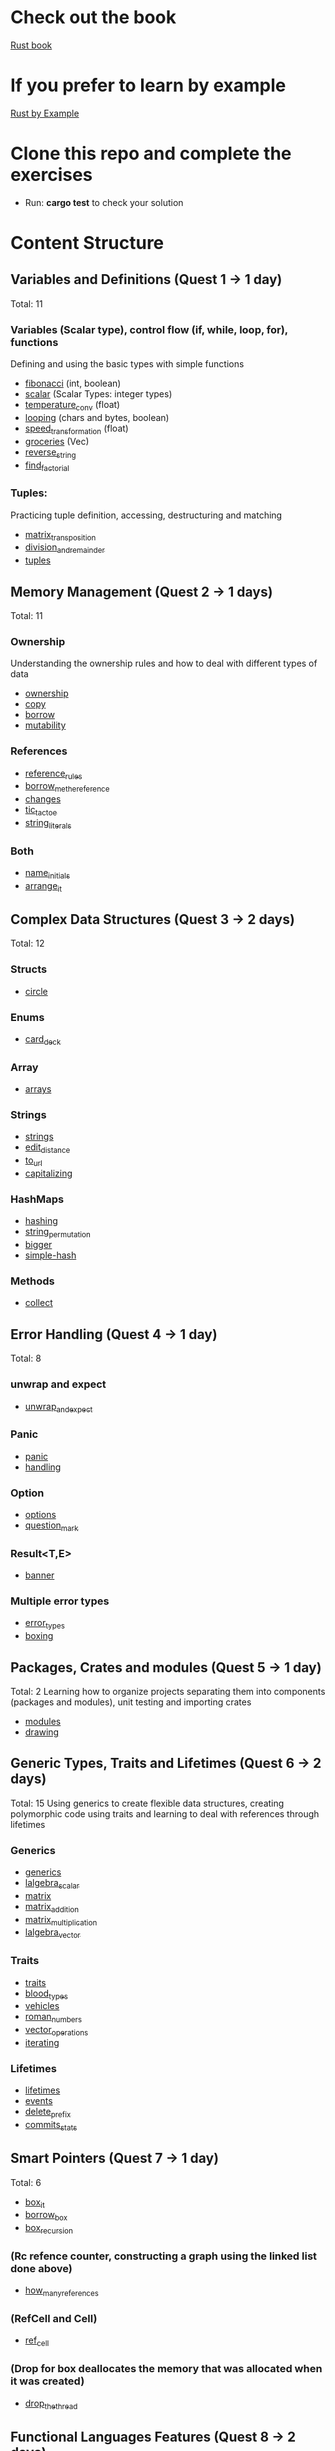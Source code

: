 * Check out the book
  [[https://doc.rust-lang.org/stable/book/title-page.html][Rust book]]
* If you prefer to learn by example
  [[https://doc.rust-lang.org/stable/rust-by-example/index.html][Rust by Example]]
* Clone this repo and complete the exercises
  - Run: *cargo test* to check your solution
* Content Structure
** Variables and Definitions (Quest 1 -> 1 day)
   Total: 11
*** Variables (Scalar type), control flow (if, while, loop, for), functions
    Defining and using the basic types with simple functions
    - [[file:fibonacci/src/main.rs][fibonacci]] (int, boolean)
    - [[file:scalar/src/main.rs][scalar]] (Scalar Types: integer types)
    - [[file:temperature_conv/src/main.rs][temperature_conv]] (float)
    - [[file:looping/src/main.rs][looping]] (chars and bytes, boolean)
    - [[file:speed_transformation/src/main.rs][speed_transformation]] (float)
    - [[file:groceries/src/main.rs][groceries]] (Vec)
    - [[file:reverse-string/src/main.rs][reverse_string]]
    - [[file:find_factorial/src/main.rs][find_factorial]]
*** Tuples:
    Practicing tuple definition, accessing, destructuring and matching
    - [[file:matrix_transposition/src/main.rs][matrix_transposition]]
    - [[file:division_and_remainder/src/main.rs][division_and_remainder]]
    - [[file:tuples/src/main.rs][tuples]]
** Memory Management (Quest 2 -> 1 days)
   Total: 11
*** Ownership
    Understanding the ownership rules and how to deal with different types of data
    - [[file:ownership/src/main.rs][ownership]]
    - [[file:copy/src/lib.rs][copy]]
    - [[file:borrow/src/main.rs][borrow]]
    - [[file:mutability/src/main.rs][mutability]]
*** References
    - [[file:reference_rules/src/main.rs][reference_rules]]
    - [[file:borrow_me_the_reference/src/lib.rs][borrow_me_the_reference]]
    - [[file:changes/src/main.rs][changes]]
    - [[file:tic_tac_toe/src/lib.rs][tic_tac_toe]]
    - [[file:string_literals/src/lib.js][string_literals]]
*** Both
    - [[file:name_initials/src/lib.rs][name_initials]]
    - [[file:arrange_it/src/lib.rs][arrange_it]]
** Complex Data Structures (Quest 3 -> 2 days)
   Total: 12
*** Structs
    - [[file:circle/src/main.rs][circle]]
*** Enums
    - [[file:card_deck/src/main.rs][card_deck]]
*** Array
    - [[file:arrays/src/main.rs][arrays]]
*** Strings
    - [[file:strings/src/main.rs][strings]]
    - [[file:edit_distance/src/main.rs][edit_distance]]
    - [[file:to_url/src/main.rs][to_url]]
    - [[file:capitalizing/src/main.rs][capitalizing]]
*** HashMaps
    - [[file:hashing/src/main.rs][hashing]]
    - [[file:string_permutation/src/main.rs][string_permutation]]
    - [[file:bigger/src/main.rs][bigger]]
    - [[file:simple-hash/src/main.rs][simple-hash]]
*** Methods
    - [[file:collect/src/main.rs][collect]]
** Error Handling (Quest 4 -> 1 day)
   Total: 8
*** unwrap and expect
    - [[file:unwrap_or_expert/src/lib.rs][unwrap_and_expect]]
*** Panic
    - [[file:panic/src/main.rs][panic]]
    - [[file:handling/src/main.rs][handling]]
*** Option
    - [[file:options/src/lib.rs][options]]
    - [[file:question_mark/src/lib.rs][question_mark]]
*** Result<T,E>
    - [[file:banner/src/lib.rs][banner]]
*** Multiple error types
    - [[file:error_types/src/lib.rs][error_types]]
    - [[file:boxing/src/lib.rs][boxing]]
** Packages, Crates and modules (Quest 5 -> 1 day)
   Total: 2
   Learning how to organize projects separating them into components (packages and modules), unit testing and importing crates
   - [[file:drawing/src/main.rs][modules]]
   - [[file:drawing/src/main.rs][drawing]]
** Generic Types, Traits and Lifetimes (Quest 6 -> 2 days)
   Total: 15
   Using generics to create flexible data structures, creating polymorphic code using traits and learning to deal with references through lifetimes
*** Generics
    - [[file:generics/src/main.rs][generics]]
    - [[file:lalgebra_scalar/src/lib.rs][lalgebra_scalar]]
    - [[file:matrix/src/lib.rs][matrix]]
	- [[file:matrix/src/ops.rs][matrix_addition]]
	- [[file:matrix/src/mult.rs][matrix_multiplication]]
	- [[file:lalgebra_vector/src/lib.rs][lalgebra_vector]]
*** Traits
    - [[file:traits/src/main.rs][traits]]
    - [[file:blood_types/src/main.rs][blood_types]]
    - [[file:vehicles/src/lib.rs][vehicles]]
    - [[file:roman_numbers/src/lib.rs][roman_numbers]]
    - [[file:vector_operations/src/lib.rs][vector_operations]]
    - [[file:roman_numbers/src/iterator.rs][iterating]]
*** Lifetimes
    - [[file:lifetimes/src/main.rs][lifetimes]]
	- [[file:events/src/lib.rs][events]]
    - [[file:delete_prefix/src/lib.rs][delete_prefix]]
	- [[file:commits_stats/src/lib.rs][commits_stats]]
** Smart Pointers (Quest 7 -> 1 day)
   Total: 6
    - [[file:box_it/src/lib.rs][box_it]]
    - [[file:borrow_box/src/lib.rs][borrow_box]]
    - [[file:box_recursion/src/lib.rs][box_recursion]]
*** (Rc refence counter, constructing a graph using the linked list done above)
    - [[file:how_many_references/src/lib.rs][how_many_references]]
*** (RefCell and Cell)
    - [[file:ref_cell/src/lib.rs][ref_cell]]
*** (Drop for box deallocates the memory that was allocated when it was created)
    - [[file:drop_the_thread/src/lib.rs][drop_the_thread]]
    # - [[file:graph/src/lib.rs][graph]]
    # - [[file:dijkstra/src/lib.rs][dijkstra]]
** Functional Languages Features (Quest 8 -> 2 days)
   Total: 2
*** Closures
    - [[file:closures/src/main.rs][closures]]
*** Iterators
	- [[file:slices_to_map/src/lib.rs][slices_to_map]]
** Pattern Matching (Quest 9 -> 1 day)
   Pattern matching syntax
    - [[file:stars/src/main.rs][stars]]
    - [[file:ordinal/src/main.rs][ordinal]]
    - [[file:panaram//src/main.rs][panaram]]
    - [[file:talking/src/main.rs][talking]]
    - [[file:triangle/src/main.rs][triangle]]
    - [[file:diamond_creation/src/main.rs][diamond_creation]]
    - [[file:logic-number/src/main.rs][logic-number]]
    - [[file:rot/src/main.rs][rot]]
    - [[file:pig_latin/src/main.rs][pig_latin]]
    - [[file:spelling/src/main.rs][spelling]]
    - [[file:rgb_match/src/main.rs][rgb_match]]
      Total: 11
